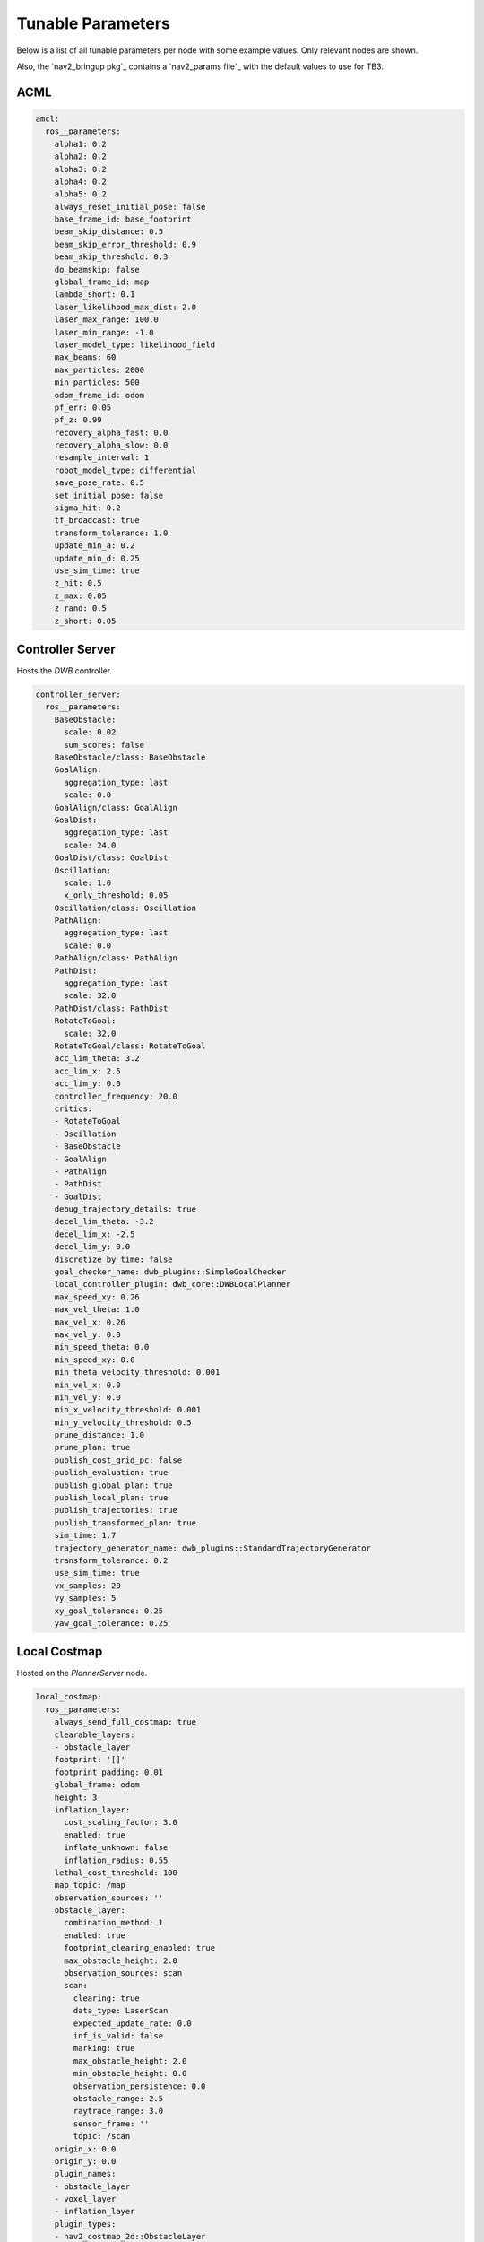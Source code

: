 .. _docs_tunable-params:

Tunable Parameters
##################

Below is a list of all tunable parameters per node with some example values.
Only relevant nodes are shown.

Also, the `nav2_bringup pkg`_ contains a `nav2_params file`_ with the default values to use for TB3.

.. rst-class:: content-collapse

ACML
====

.. code-block:: yaml

    amcl:
      ros__parameters:
        alpha1: 0.2
        alpha2: 0.2
        alpha3: 0.2
        alpha4: 0.2
        alpha5: 0.2
        always_reset_initial_pose: false
        base_frame_id: base_footprint
        beam_skip_distance: 0.5
        beam_skip_error_threshold: 0.9
        beam_skip_threshold: 0.3
        do_beamskip: false
        global_frame_id: map
        lambda_short: 0.1
        laser_likelihood_max_dist: 2.0
        laser_max_range: 100.0
        laser_min_range: -1.0
        laser_model_type: likelihood_field
        max_beams: 60
        max_particles: 2000
        min_particles: 500
        odom_frame_id: odom
        pf_err: 0.05
        pf_z: 0.99
        recovery_alpha_fast: 0.0
        recovery_alpha_slow: 0.0
        resample_interval: 1
        robot_model_type: differential
        save_pose_rate: 0.5
        set_initial_pose: false
        sigma_hit: 0.2
        tf_broadcast: true
        transform_tolerance: 1.0
        update_min_a: 0.2
        update_min_d: 0.25
        use_sim_time: true
        z_hit: 0.5
        z_max: 0.05
        z_rand: 0.5
        z_short: 0.05


.. rst-class:: content-collapse

Controller Server
=================

Hosts the `DWB` controller.

.. code-block:: yaml

    controller_server:
      ros__parameters:
        BaseObstacle:
          scale: 0.02
          sum_scores: false
        BaseObstacle/class: BaseObstacle
        GoalAlign:
          aggregation_type: last
          scale: 0.0
        GoalAlign/class: GoalAlign
        GoalDist:
          aggregation_type: last
          scale: 24.0
        GoalDist/class: GoalDist
        Oscillation:
          scale: 1.0
          x_only_threshold: 0.05
        Oscillation/class: Oscillation
        PathAlign:
          aggregation_type: last
          scale: 0.0
        PathAlign/class: PathAlign
        PathDist:
          aggregation_type: last
          scale: 32.0
        PathDist/class: PathDist
        RotateToGoal:
          scale: 32.0
        RotateToGoal/class: RotateToGoal
        acc_lim_theta: 3.2
        acc_lim_x: 2.5
        acc_lim_y: 0.0
        controller_frequency: 20.0
        critics:
        - RotateToGoal
        - Oscillation
        - BaseObstacle
        - GoalAlign
        - PathAlign
        - PathDist
        - GoalDist
        debug_trajectory_details: true
        decel_lim_theta: -3.2
        decel_lim_x: -2.5
        decel_lim_y: 0.0
        discretize_by_time: false
        goal_checker_name: dwb_plugins::SimpleGoalChecker
        local_controller_plugin: dwb_core::DWBLocalPlanner
        max_speed_xy: 0.26
        max_vel_theta: 1.0
        max_vel_x: 0.26
        max_vel_y: 0.0
        min_speed_theta: 0.0
        min_speed_xy: 0.0
        min_theta_velocity_threshold: 0.001
        min_vel_x: 0.0
        min_vel_y: 0.0
        min_x_velocity_threshold: 0.001
        min_y_velocity_threshold: 0.5
        prune_distance: 1.0
        prune_plan: true
        publish_cost_grid_pc: false
        publish_evaluation: true
        publish_global_plan: true
        publish_local_plan: true
        publish_trajectories: true
        publish_transformed_plan: true
        sim_time: 1.7
        trajectory_generator_name: dwb_plugins::StandardTrajectoryGenerator
        transform_tolerance: 0.2
        use_sim_time: true
        vx_samples: 20
        vy_samples: 5
        xy_goal_tolerance: 0.25
        yaw_goal_tolerance: 0.25


.. rst-class:: content-collapse

Local Costmap
=================

Hosted on the `PlannerServer` node.

.. code-block:: yaml

    local_costmap:
      ros__parameters:
        always_send_full_costmap: true
        clearable_layers:
        - obstacle_layer
        footprint: '[]'
        footprint_padding: 0.01
        global_frame: odom
        height: 3
        inflation_layer:
          cost_scaling_factor: 3.0
          enabled: true
          inflate_unknown: false
          inflation_radius: 0.55
        lethal_cost_threshold: 100
        map_topic: /map
        observation_sources: ''
        obstacle_layer:
          combination_method: 1
          enabled: true
          footprint_clearing_enabled: true
          max_obstacle_height: 2.0
          observation_sources: scan
          scan:
            clearing: true
            data_type: LaserScan
            expected_update_rate: 0.0
            inf_is_valid: false
            marking: true
            max_obstacle_height: 2.0
            min_obstacle_height: 0.0
            observation_persistence: 0.0
            obstacle_range: 2.5
            raytrace_range: 3.0
            sensor_frame: ''
            topic: /scan
        origin_x: 0.0
        origin_y: 0.0
        plugin_names:
        - obstacle_layer
        - voxel_layer
        - inflation_layer
        plugin_types:
        - nav2_costmap_2d::ObstacleLayer
        - nav2_costmap_2d::VoxelLayer
        - nav2_costmap_2d::InflationLayer
        publish_frequency: 1.0
        resolution: 0.05
        robot_base_frame: base_link
        robot_radius: 0.22
        rolling_window: true
        track_unknown_space: false
        transform_tolerance: 0.3
        trinary_costmap: true
        unknown_cost_value: 255
        update_frequency: 5.0
        use_maximum: false
        use_sim_time: true
        voxel_layer:
          combination_method: 1
          enabled: true
          footprint_clearing_enabled: true
          mark_threshold: 0
          max_obstacle_height: 2.0
          observation_sources: pointcloud
          origin_z: 0.0
          pointcloud:
            clearing: true
            data_type: PointCloud2
            expected_update_rate: 0.0
            inf_is_valid: false
            marking: true
            max_obstacle_height: 2.0
            min_obstacle_height: 0.0
            observation_persistence: 0.0
            obstacle_range: 2.5
            raytrace_range: 3.0
            sensor_frame: ''
            topic: /intel_realsense_r200_depth/points
          publish_voxel_map: true
          unknown_threshold: 15
          z_resolution: 0.2
          z_voxels: 10
        width: 3


.. rst-class:: content-collapse

Planner Server
=================

Hosts the `NAVFN` controller.

.. code-block:: yaml

    planner_server:
      ros__parameters:
        allow_unknown: true
        planner_plugin: nav2_navfn_planner/NavfnPlanner
        tolerance: 0.0
        use_astar: false
        use_sim_time: true


.. rst-class:: content-collapse

Global Costmap
=================

Hosted on the `ControllerServer` node.

.. code-block:: yaml

    global_costmap:
      ros__parameters:
        always_send_full_costmap: true
        clearable_layers:
        - obstacle_layer
        footprint: '[]'
        footprint_padding: 0.01
        global_frame: map
        height: 10
        inflation_layer:
          cost_scaling_factor: 10.0
          enabled: true
          inflate_unknown: false
          inflation_radius: 0.55
        lethal_cost_threshold: 100
        map_topic: /map
        observation_sources: ''
        obstacle_layer:
          combination_method: 1
          enabled: true
          footprint_clearing_enabled: true
          max_obstacle_height: 2.0
          observation_sources: scan
          scan:
            clearing: true
            data_type: LaserScan
            expected_update_rate: 0.0
            inf_is_valid: false
            marking: true
            max_obstacle_height: 2.0
            min_obstacle_height: 0.0
            observation_persistence: 0.0
            obstacle_range: 2.5
            raytrace_range: 3.0
            sensor_frame: ''
            topic: /scan
        origin_x: 0.0
        origin_y: 0.0
        plugin_names:
        - static_layer
        - obstacle_layer
        - voxel_layer
        - inflation_layer
        plugin_types:
        - nav2_costmap_2d::StaticLayer
        - nav2_costmap_2d::ObstacleLayer
        - nav2_costmap_2d::VoxelLayer
        - nav2_costmap_2d::InflationLayer
        publish_frequency: 1.0
        resolution: 0.1
        robot_base_frame: base_link
        robot_radius: 0.22
        rolling_window: false
        static_layer:
          enabled: true
          map_subscribe_transient_local: true
          subscribe_to_updates: false
        track_unknown_space: false
        transform_tolerance: 0.3
        trinary_costmap: true
        unknown_cost_value: 255
        update_frequency: 5.0
        use_maximum: false
        use_sim_time: true
        voxel_layer:
          combination_method: 1
          enabled: true
          footprint_clearing_enabled: true
          mark_threshold: 0
          max_obstacle_height: 2.0
          observation_sources: pointcloud
          origin_z: 0.0
          pointcloud:
            clearing: true
            data_type: PointCloud2
            expected_update_rate: 0.0
            inf_is_valid: false
            marking: true
            max_obstacle_height: 2.0
            min_obstacle_height: 0.0
            observation_persistence: 0.0
            obstacle_range: 2.5
            raytrace_range: 3.0
            sensor_frame: ''
            topic: /intel_realsense_r200_depth/points
          publish_voxel_map: true
          unknown_threshold: 15
          z_resolution: 0.2
          z_voxels: 10
        width: 10


.. rst-class:: content-collapse

Map Server
=================

.. code-block:: yaml

    map_server:
      ros__parameters:
        use_sim_time: true
        yaml_filename: turtlebot3_world.yaml


.. rst-class:: content-collapse

Recovery Server
=================

Hosts multiple recovery actions

.. code-block:: yaml

    recoveries_server:
      ros__parameters:
        costmap_topic: local_costmap/costmap_raw
        cycle_frequency: 10.0
        footprint_topic: local_costmap/published_footprint
        max_rotational_vel: 1.0
        min_rotational_vel: 0.4
        plugin_names:
        - Spin
        - BackUp
        - Wait
        plugin_types:
        - nav2_recoveries/Spin
        - nav2_recoveries/BackUp
        - nav2_recoveries/Wait
        rotational_acc_lim: 3.2
        simulate_ahead_time: 2.0
        use_sim_time: true


.. rst-class:: content-collapse

BT Navigator
=================
Behavior-Tree-based Navigator

.. code-block:: yaml

    bt_navigator:
      ros__parameters:
        bt_xml_filename: navigate_w_replanning_and_recovery.xml
        use_sim_time: true
